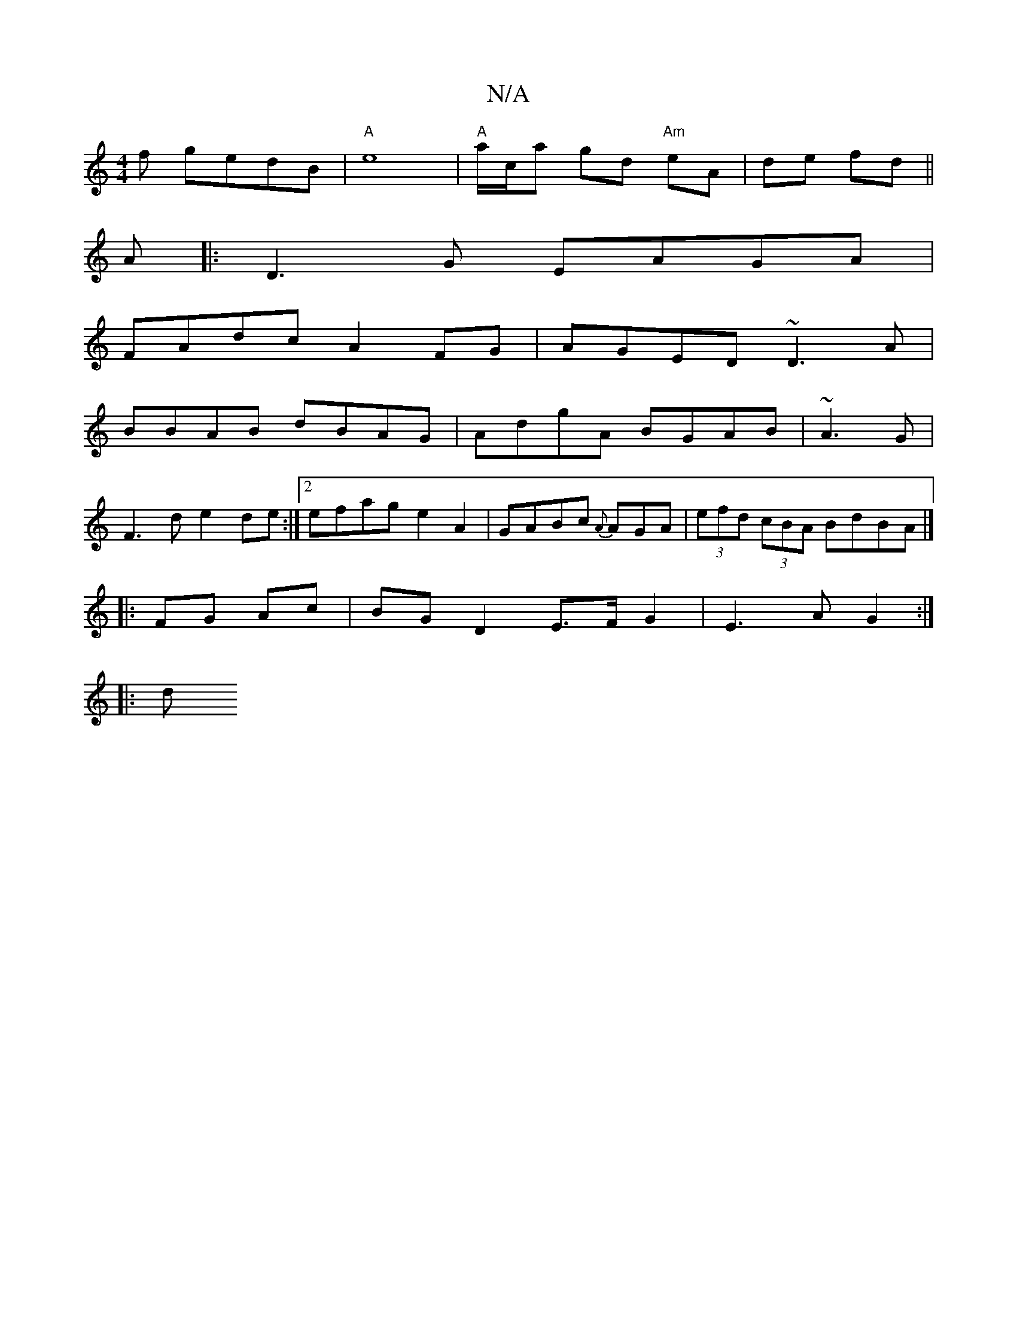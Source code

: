 X:1
T:N/A
M:4/4
R:N/A
K:Cmajor
/f gedB |"A"e8- |"A"a/c/a gd "Am"eA|de fd||
A |: D3G EAGA|
FAdc A2FG|AGED ~D3 A|
BBAB dBAG|AdgA BGAB|~A3G |
F3d e2de:|2 efag e2 A2|GABc {A}AGA |(3efd (3cBA BdBA|]
|: FG Ac | BG D2 E>F G2|E3 A G2:|
|:d